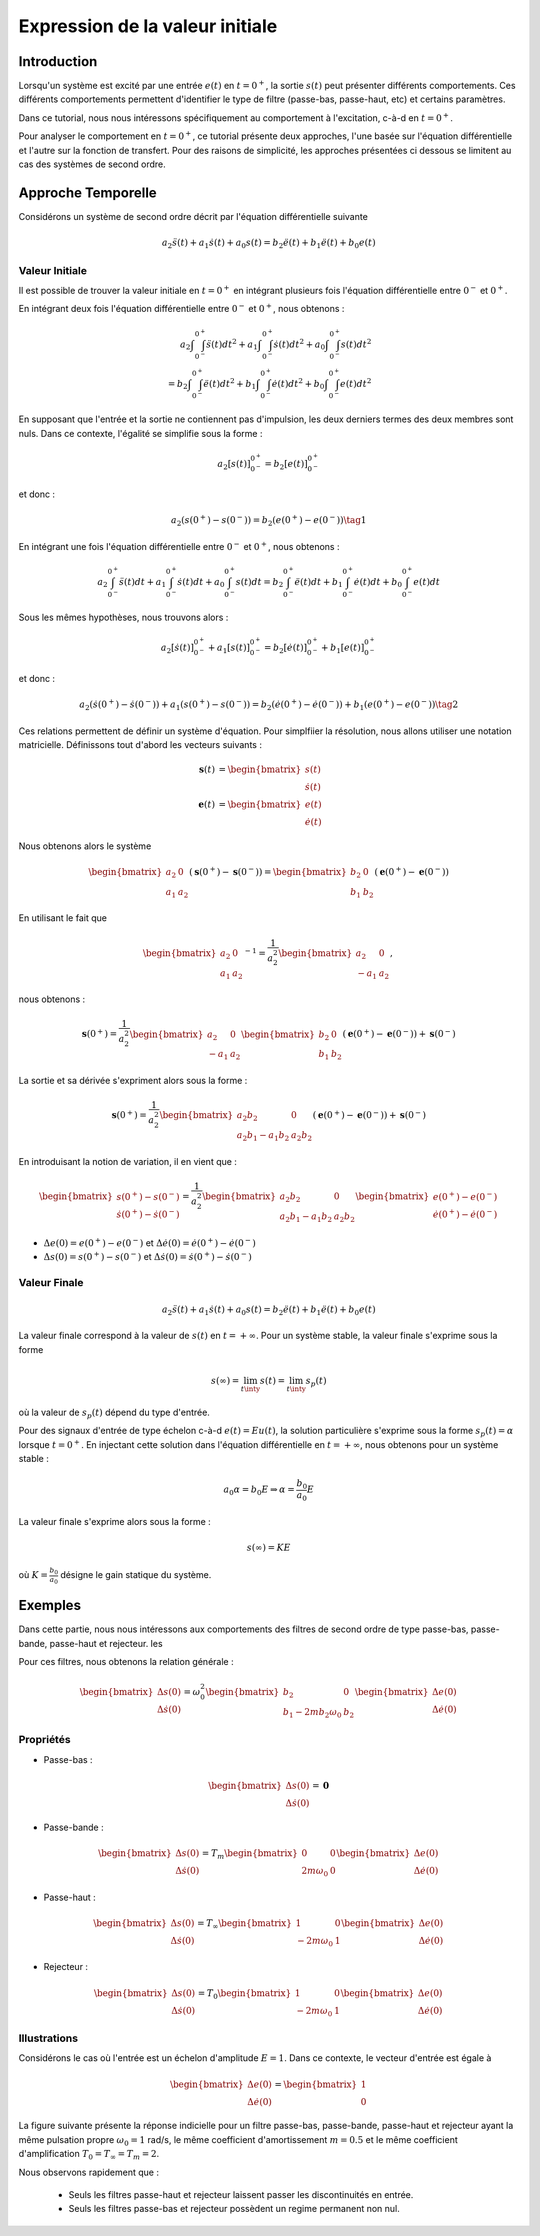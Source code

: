 Expression de la valeur initiale
=================================

Introduction
------------

Lorsqu'un système est excité par une entrée :math:`e(t)` en :math:`t=0^+`, la sortie :math:`s(t)` peut
présenter différents comportements. Ces différents comportements permettent d'identifier le type de filtre (passe-bas, passe-haut, etc) et certains paramètres.

Dans ce tutorial, nous nous intéressons spécifiquement au comportement à l'excitation, c-à-d en :math:`t=0^+`.

Pour analyser le comportement en :math:`t=0^+`, ce tutorial présente deux approches, l'une basée sur l'équation différentielle et l'autre sur la fonction de transfert.
Pour des raisons de simplicité, les approches présentées ci dessous se limitent au cas des systèmes de second ordre. 

Approche Temporelle
-------------------

Considérons un système de second ordre décrit par l'équation différentielle suivante

.. math ::

    a_2 \ddot{s}(t)+a_1 \dot{s}(t)+a_0 s(t)=b_2 \ddot{e}(t)+b_1 \ddot{e}(t)+b_0 e(t)

Valeur Initiale
+++++++++++++++

Il est possible de trouver la valeur initiale en :math:`t=0^+`
en intégrant plusieurs fois l'équation différentielle entre :math:`0^-` et :math:`0^+`. 

En intégrant deux fois l'équation différentielle entre :math:`0^-` et :math:`0^+`, nous obtenons :

.. math ::

    a_2 \int\int_{0^-}^{0^+}\ddot{s}(t)dt^2+a_1 \int\int_{0^-}^{0^+}\dot{s}(t)dt^2 +a_0 \int\int_{0^-}^{0^+}s(t)dt^2\\
    =b_2 \int\int_{0^-}^{0^+}\ddot{e}(t)dt^2+b_1 \int\int_{0^-}^{0^+}\dot{e}(t)dt^2+b_0 \int\int_{0^-}^{0^+}e(t)dt^2

En supposant que l'entrée et la sortie ne contiennent pas d'impulsion, les deux derniers termes des deux membres sont nuls.
Dans ce contexte, l'égalité se simplifie sous la forme :

.. math ::

    a_2 \left[s(t)\right]_{0^-}^{0^+}=b_2 \left[e(t)\right]_{0^-}^{0^+}

et donc :

.. math ::

    a_2(s(0^+)-s(0^-)) = b_2(e(0^+)-e(0^-))\tag{1}


En intégrant une fois l'équation différentielle entre :math:`0^-` et :math:`0^+`, nous obtenons :

.. math ::

    a_2 \int_{0^-}^{0^+}\ddot{s}(t)dt+a_1 \int_{0^-}^{0^+}\dot{s}(t)dt +a_0 \int_{0^-}^{0^+}s(t)dt=b_2 \int_{0^-}^{0^+}\ddot{e}(t)dt+b_1 \int_{0^-}^{0^+}\dot{e}(t)dt+b_0 \int_{0^-}^{0^+}e(t)dt

Sous les mêmes hypothèses, nous trouvons alors :

.. math ::

    a_2  \left[\dot{s}(t)\right]_{0^-}^{0^+}+a_1  \left[s(t)\right]_{0^-}^{0^+} =b_2 \left[\dot{e}(t)\right]_{0^-}^{0^+}+b_1  \left[e(t)\right]_{0^-}^{0^+}
   
et donc :

.. math ::

    a_2  \left(\dot{s}(0^+)-\dot{s}(0^-)\right)+a_1 \left(s(0^+)-s(0^-)\right) =b_2 \left(\dot{e}(0^+)-\dot{e}(0^-)\right)+b_1  \left(e(0^+)-e(0^-)\right)\tag{2}
    

Ces relations permettent de définir un système d'équation. Pour simplfiier la résolution, nous allons utiliser une notation matricielle. 
Définissons tout d'abord les vecteurs suivants :

.. math ::

    \mathbf{s}(t) &= \begin{bmatrix} s(t) \\ \dot{s}(t)\end{bmatrix} \\
    \mathbf{e}(t) &= \begin{bmatrix} e(t) \\ \dot{e}(t)\end{bmatrix}

Nous obtenons alors le système 

.. math ::

    \begin{bmatrix}a_2 & 0 \\ a_1 &a_2\end{bmatrix}\left(\mathbf{s}(0^+)-\mathbf{s}(0^-)\right) = \begin{bmatrix}b_2 & 0 \\ b_1 &b_2 \end{bmatrix}\left(\mathbf{e}(0^+)-\mathbf{e}(0^-)\right)

En utilisant le fait que

.. math ::

    \begin{bmatrix}a_2 & 0 \\ a_1 &a_2\end{bmatrix}^{-1} = \frac{1}{a_2^2}\begin{bmatrix}a_2 & 0 \\ -a_1 &a_2\end{bmatrix},

nous obtenons :

.. math ::

    \mathbf{s}(0^+) = \frac{1}{a_2^2}\begin{bmatrix}a_2 & 0 \\ -a_1 &a_2\end{bmatrix}\begin{bmatrix}b_2 & 0 \\ b_1 &b_2 \end{bmatrix}\left(\mathbf{e}(0^+)-\mathbf{e}(0^-)\right) + \mathbf{s}(0^-)

La sortie et sa dérivée s'expriment alors sous la forme :

.. math ::

    \mathbf{s}(0^+) = \frac{1}{a_2^2}\begin{bmatrix}a_2b_2 & 0 \\ a_2b_1-a_1b_2 &a_2 b_2 \end{bmatrix}\left(\mathbf{e}(0^+)-\mathbf{e}(0^-)\right) + \mathbf{s}(0^-)

En introduisant la notion de variation, il en vient que : 

.. math ::

    \begin{bmatrix}
    s(0^+)-s(0^-)\\
    \dot{s}(0^+)-\dot{s}(0^-)
    \end{bmatrix}
    = \frac{1}{a_2^2}\begin{bmatrix}a_2b_2 & 0 \\ a_2b_1-a_1b_2 &a_2 b_2 \end{bmatrix}
    \begin{bmatrix}
    e(0^+)-e(0^-)\\
    \dot{e}(0^+)-\dot{e}(0^-)
    \end{bmatrix}


* :math:`\Delta e(0)=e(0^+)-e(0^-)` et :math:`\Delta \dot{e}(0)=\dot{e}(0^+)-\dot{e}(0^-)`
* :math:`\Delta s(0)=s(0^+)-s(0^-)` et :math:`\Delta \dot{s}(0)=\dot{s}(0^+)-\dot{s}(0^-)` 

Valeur Finale
+++++++++++++

.. math ::

    a_2 \ddot{s}(t)+a_1 \dot{s}(t)+a_0 s(t)=b_2 \ddot{e}(t)+b_1 \ddot{e}(t)+b_0 e(t)

La valeur finale correspond à la valeur de :math:`s(t)` en :math:`t=+\infty`. Pour un système stable, la valeur finale s'exprime sous la forme

.. math ::

    s(\infty) = \lim_{t\inty} s(t) = \lim_{t\inty} s_p(t)
 

où la valeur de :math:`s_p(t)` dépend du type d'entrée.

Pour des signaux d'entrée de type échelon c-à-d :math:`e(t)=Eu(t)`, la solution particulière s'exprime sous la forme :math:`s_p(t)=\alpha` lorsque :math:`t=0^+`. 
En injectant cette solution dans l'équation différentielle en :math:`t=+\infty`, nous obtenons pour un système stable  :

.. math ::

    a_0 \alpha=b_0 E \Rightarrow  \alpha = \frac{b_0}{a_0} E

La valeur finale s'exprime alors sous la forme :

.. math ::

    s(\infty) = KE
 
où :math:`K=\frac{b_0}{a_0}` désigne le gain statique du système. 


Exemples
--------

Dans cette partie, nous nous intéressons aux comportements des filtres de second ordre de type passe-bas, passe-bande, passe-haut et rejecteur.
les

Pour ces filtres, nous obtenons la relation générale :

.. math ::

    \begin{bmatrix}
    \Delta s(0)\\
    \Delta \dot{s}(0)
    \end{bmatrix}
    =  \omega_0^2\begin{bmatrix} b_2  & 0 \\ b_1 -2m b_2 \omega_0 & b_2 \end{bmatrix}
    \begin{bmatrix}
    \Delta e(0)\\
    \Delta \dot{e}(0)
    \end{bmatrix}


Propriétés 
++++++++++


* Passe-bas :

.. math ::

    \begin{bmatrix}
    \Delta s(0)\\
    \Delta \dot{s}(0)
    \end{bmatrix}
    = \mathbf{0} 

* Passe-bande :

.. math ::

    \begin{bmatrix}
    \Delta s(0)\\
    \Delta \dot{s}(0)
    \end{bmatrix}
    =  T_m\begin{bmatrix} 0 & 0 \\ 2m  \omega_0   & 0 \end{bmatrix}
    \begin{bmatrix}
    \Delta e(0)\\
    \Delta \dot{e}(0)
    \end{bmatrix}

* Passe-haut :

.. math ::

    \begin{bmatrix}
    \Delta s(0)\\
    \Delta \dot{s}(0)
    \end{bmatrix}
    =  T_{\infty}\begin{bmatrix} 1 & 0 \\ - 2m \omega_0   & 1  \end{bmatrix}
    \begin{bmatrix}
     \Delta e(0)\\
    \Delta \dot{e}(0)
    \end{bmatrix}

* Rejecteur :

.. math ::

    \begin{bmatrix}
    \Delta s(0)\\
    \Delta \dot{s}(0)
    \end{bmatrix}
    =  T_{0}\begin{bmatrix} 1 & 0 \\ - 2m \omega_0   & 1  \end{bmatrix}
    \begin{bmatrix}
    \Delta e(0)\\
    \Delta \dot{e}(0)
    \end{bmatrix}



Illustrations
+++++++++++++

Considérons le cas où l'entrée est un échelon d'amplitude :math:`E=1`. Dans ce contexte, le vecteur d'entrée est égale à 

.. math ::
    
    \begin{bmatrix}
    \Delta e(0)\\
    \Delta \dot{e}(0)
    \end{bmatrix}=\begin{bmatrix}1 \\ 0\end{bmatrix}

La figure suivante présente la réponse indicielle pour un filtre passe-bas, passe-bande, passe-haut et rejecteur ayant la même pulsation propre :math:`\omega_0=1` rad/s, le même coefficient d'amortissement :math:`m=0.5` et le même 
coefficient d'amplification :math:`T_0=T_\infty=T_m=2`.

.. plot ::
    :context: close-figs
    :include-source: false

    import numpy as np 
    from scipy.signal import lti
    import matplotlib.pyplot as plt

    m = 0.5
    w0 = 1
    T = 2

    den = [(1/(w0**2)),2*m/w0,1]
    sys1 = lti([T],den)
    sys2 = lti([2*m*T/w0,0],den)
    sys3 = lti([T/(w0**2),0,0],den)
    sys4 = lti([T/(w0**2),0,T],den)
    
    t = np.arange(0,10,0.05)
    name_list = ["Passe-Bas","Passe-Bande","Passe-Haut","Rejecteur"]
    plt.plot(t,t>=0,label="u(t)")
    for indice, sys in enumerate([sys1,sys2,sys3,sys4]):
        t,s = sys.step(T=t)
        t_2 = np.insert(t, 0, [-1,0], axis=0)
        s_2 = np.insert(s, 0, [0,0], axis=0)
        plt.plot(t_2,s_2,label=name_list[indice])
    plt.xlim([-1,10])
    plt.xlabel("temps [s]")
    plt.ylabel("s(t)")
    plt.legend(loc=4)

Nous observons rapidement que :

    * Seuls les filtres passe-haut et rejecteur laissent passer les discontinuités en entrée.
    * Seuls les filtres passe-bas et rejecteur possèdent un regime permanent non nul.

